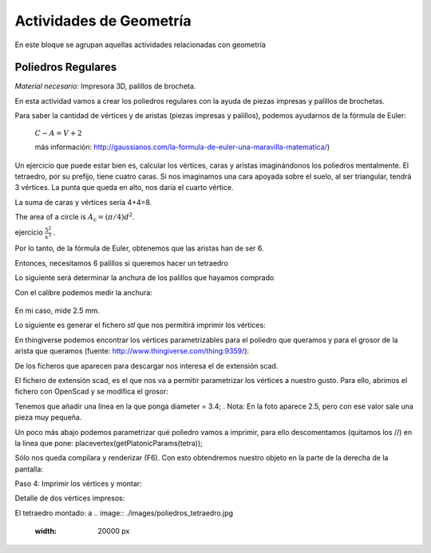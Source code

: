 ========================
Actividades de Geometría
========================
En este bloque se agrupan aquellas actividades relacionadas con geometría

Poliedros Regulares
===================

*Material necesario:* Impresora 3D, palillos de brocheta.

En esta actividad vamos a crear los poliedros regulares con la ayuda de piezas impresas y palillos de brochetas.

Para saber la cantidad de vértices y de aristas (piezas impresas y palillos), podemos ayudarnos de la fórmula de Euler:

    :math:`C-A=V+2`
    
    más información: http://gaussianos.com/la-formula-de-euler-una-maravilla-matematica/)
    
Un ejercicio que puede estar bien es, calcular los vértices, caras y aristas imaginándonos los poliedros mentalmente. El tetraedro, por su prefijo, tiene cuatro caras. Si nos imaginamos una cara apoyada sobre el suelo, al ser triangular, tendrá 3 vértices. La punta que queda en alto, nos daría el cuarto vértice.

La suma de caras y vértices sería 4+4=8.

The area of a circle is :math:`A_\text{c} = (\pi/4) d^2`. 

ejercicio :math:`\frac{5^2}{x^3}`  .

Por lo tanto, de la fórmula de Euler, obtenemos que las aristas han de ser 6.

Entonces, necesitamos 6 palillos si queremos hacer un tetraedro

Lo siguiente será determinar la anchura de los palillos que hayamos comprado

Con el calibre podemos medir la anchura:

.. figure:: ./images/poliedros_calibre.jpg
    :scale: 10 %
    
En mi caso, mide 2.5 mm.  

Lo siguiente es generar el fichero `stl` que nos permitirá imprimir los vértices:

En thingiverse podemos encontrar los vértices parametrizables para el poliedro que queramos y para el grosor de la arista que queramos (fuente: http://www.thingiverse.com/thing:9359/):

.. image:: ./images/poliedros_thingiverse.png
    :width: 20000 px
    
    
De los ficheros que aparecen para descargar nos interesa el de extensión scad.

El fichero de extensión scad, es el que nos va a permitir parametrizar los vértices a nuestro gusto.
Para ello, abrimos el fichero con OpenScad y se modifica el grosor:

.. image:: ./images/poliedros_openscad.png
    :width: 20000 px   
    
Tenemos que añadir una línea en la que ponga diameter = 3.4; . Nota: En la foto aparece 2.5, pero con ese valor sale una pieza muy pequeña.


Un poco más abajo podemos parametrizar qué poliedro vamos a imprimir, para ello descomentamos (quitamos los //) en la línea que pone: placevertex(getPlatonicParams(tetra)); 
   
.. image:: ./images/poliedros_openscad_2.png
    :width: 20000 px   

Sólo nos queda compilara y renderizar (F6). Con esto obtendremos nuestro objeto en la parte de la derecha de la pantalla:
   
.. image:: ./images/poliedros_openscad_3.png
    :width: 20000 px   

Paso 4: Imprimir los vértices y montar:


Detalle de dos vértices impresos:

.. image:: ./images/poliedros_tetraedros_impresos.jpg
    :width: 20000 px
      
El tetraedro montado:
a    
.. image:: ./images/poliedros_tetraedro.jpg
    :width: 20000 px    
   
    
    
   
    
    

